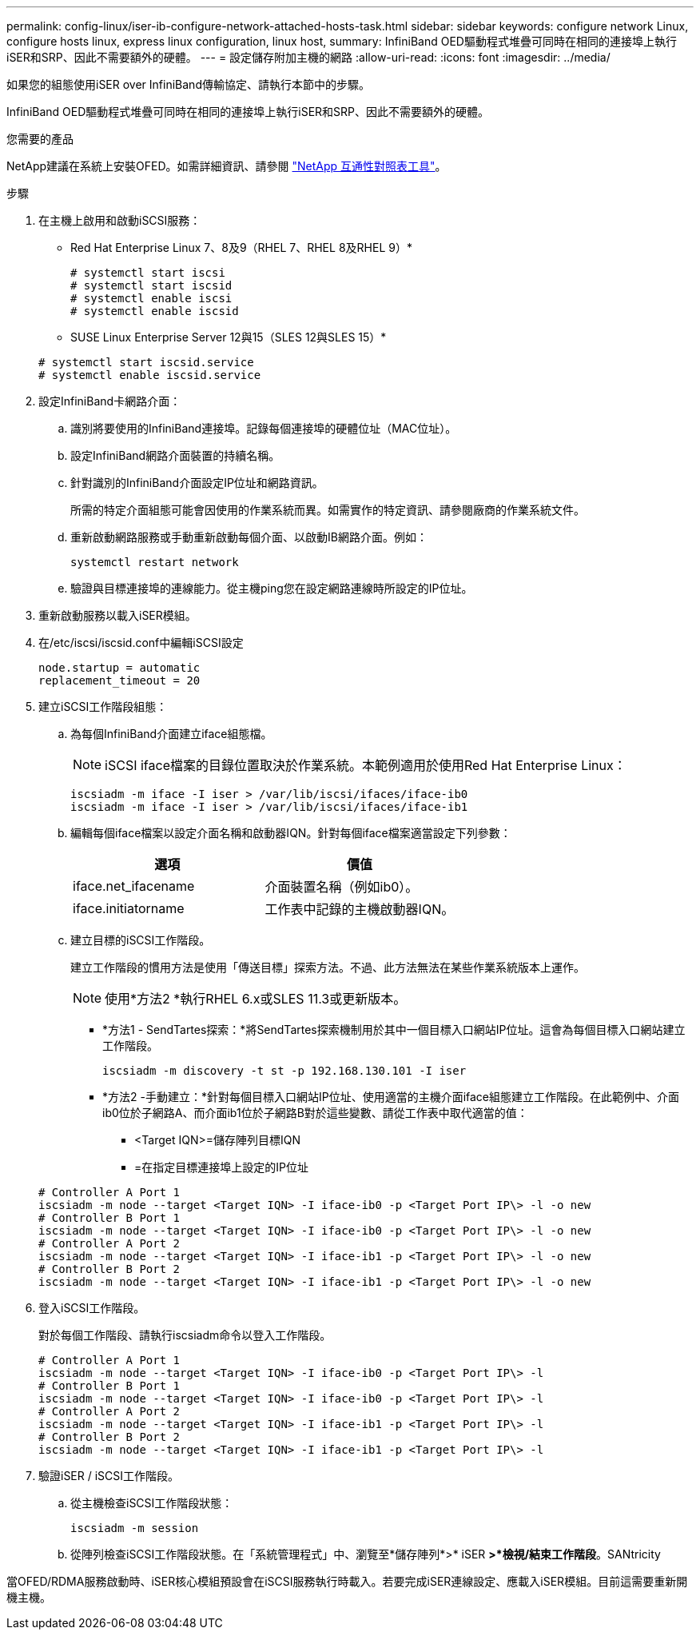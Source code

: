 ---
permalink: config-linux/iser-ib-configure-network-attached-hosts-task.html 
sidebar: sidebar 
keywords: configure network Linux, configure hosts linux, express linux configuration, linux host, 
summary: InfiniBand OED驅動程式堆疊可同時在相同的連接埠上執行iSER和SRP、因此不需要額外的硬體。 
---
= 設定儲存附加主機的網路
:allow-uri-read: 
:icons: font
:imagesdir: ../media/


[role="lead"]
如果您的組態使用iSER over InfiniBand傳輸協定、請執行本節中的步驟。

InfiniBand OED驅動程式堆疊可同時在相同的連接埠上執行iSER和SRP、因此不需要額外的硬體。

.您需要的產品
NetApp建議在系統上安裝OFED。如需詳細資訊、請參閱 https://mysupport.netapp.com/matrix["NetApp 互通性對照表工具"^]。

.步驟
. 在主機上啟用和啟動iSCSI服務：
+
* Red Hat Enterprise Linux 7、8及9（RHEL 7、RHEL 8及RHEL 9）*

+
[listing]
----

# systemctl start iscsi
# systemctl start iscsid
# systemctl enable iscsi
# systemctl enable iscsid
----
+
* SUSE Linux Enterprise Server 12與15（SLES 12與SLES 15）*

+
[listing]
----

# systemctl start iscsid.service
# systemctl enable iscsid.service
----
. 設定InfiniBand卡網路介面：
+
.. 識別將要使用的InfiniBand連接埠。記錄每個連接埠的硬體位址（MAC位址）。
.. 設定InfiniBand網路介面裝置的持續名稱。
.. 針對識別的InfiniBand介面設定IP位址和網路資訊。
+
所需的特定介面組態可能會因使用的作業系統而異。如需實作的特定資訊、請參閱廠商的作業系統文件。

.. 重新啟動網路服務或手動重新啟動每個介面、以啟動IB網路介面。例如：
+
[listing]
----
systemctl restart network
----
.. 驗證與目標連接埠的連線能力。從主機ping您在設定網路連線時所設定的IP位址。


. 重新啟動服務以載入iSER模組。
. 在/etc/iscsi/iscsid.conf中編輯iSCSI設定
+
[listing]
----
node.startup = automatic
replacement_timeout = 20
----
. 建立iSCSI工作階段組態：
+
.. 為每個InfiniBand介面建立iface組態檔。
+

NOTE: iSCSI iface檔案的目錄位置取決於作業系統。本範例適用於使用Red Hat Enterprise Linux：

+
[listing]
----
iscsiadm -m iface -I iser > /var/lib/iscsi/ifaces/iface-ib0
iscsiadm -m iface -I iser > /var/lib/iscsi/ifaces/iface-ib1
----
.. 編輯每個iface檔案以設定介面名稱和啟動器IQN。針對每個iface檔案適當設定下列參數：
+
|===
| 選項 | 價值 


 a| 
iface.net_ifacename
 a| 
介面裝置名稱（例如ib0）。



 a| 
iface.initiatorname
 a| 
工作表中記錄的主機啟動器IQN。

|===
.. 建立目標的iSCSI工作階段。
+
建立工作階段的慣用方法是使用「傳送目標」探索方法。不過、此方法無法在某些作業系統版本上運作。

+

NOTE: 使用*方法2 *執行RHEL 6.x或SLES 11.3或更新版本。

+
*** *方法1 - SendTartes探索：*將SendTartes探索機制用於其中一個目標入口網站IP位址。這會為每個目標入口網站建立工作階段。
+
[listing]
----
iscsiadm -m discovery -t st -p 192.168.130.101 -I iser
----
*** *方法2 -手動建立：*針對每個目標入口網站IP位址、使用適當的主機介面iface組態建立工作階段。在此範例中、介面ib0位於子網路A、而介面ib1位於子網路B對於這些變數、請從工作表中取代適當的值：
+
**** <Target IQN>=儲存陣列目標IQN
**** =在指定目標連接埠上設定的IP位址






+
[listing]
----
# Controller A Port 1
iscsiadm -m node --target <Target IQN> -I iface-ib0 -p <Target Port IP\> -l -o new
# Controller B Port 1
iscsiadm -m node --target <Target IQN> -I iface-ib0 -p <Target Port IP\> -l -o new
# Controller A Port 2
iscsiadm -m node --target <Target IQN> -I iface-ib1 -p <Target Port IP\> -l -o new
# Controller B Port 2
iscsiadm -m node --target <Target IQN> -I iface-ib1 -p <Target Port IP\> -l -o new
----
. 登入iSCSI工作階段。
+
對於每個工作階段、請執行iscsiadm命令以登入工作階段。

+
[listing]
----
# Controller A Port 1
iscsiadm -m node --target <Target IQN> -I iface-ib0 -p <Target Port IP\> -l
# Controller B Port 1
iscsiadm -m node --target <Target IQN> -I iface-ib0 -p <Target Port IP\> -l
# Controller A Port 2
iscsiadm -m node --target <Target IQN> -I iface-ib1 -p <Target Port IP\> -l
# Controller B Port 2
iscsiadm -m node --target <Target IQN> -I iface-ib1 -p <Target Port IP\> -l
----
. 驗證iSER / iSCSI工作階段。
+
.. 從主機檢查iSCSI工作階段狀態：
+
[listing]
----
iscsiadm -m session
----
.. 從陣列檢查iSCSI工作階段狀態。在「系統管理程式」中、瀏覽至*儲存陣列*>* iSER *>*檢視/結束工作階段*。SANtricity




當OFED/RDMA服務啟動時、iSER核心模組預設會在iSCSI服務執行時載入。若要完成iSER連線設定、應載入iSER模組。目前這需要重新開機主機。
